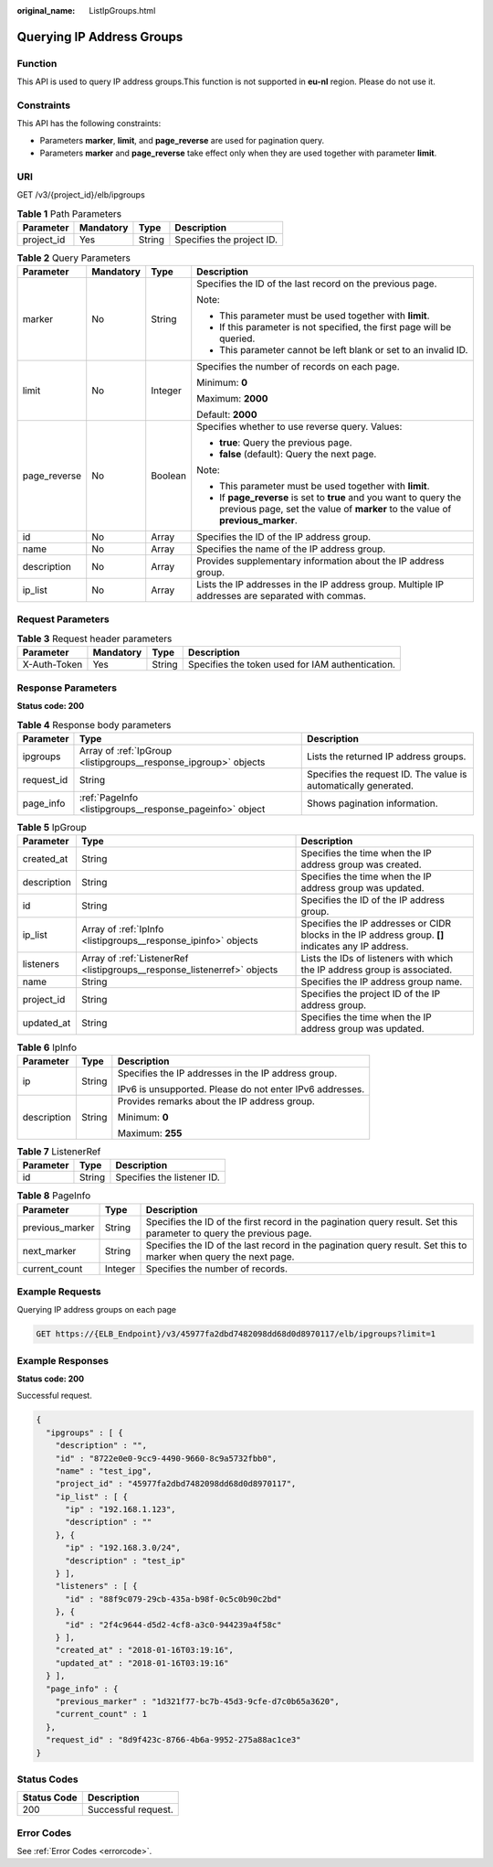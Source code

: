 :original_name: ListIpGroups.html

.. _ListIpGroups:

Querying IP Address Groups
==========================

Function
--------

This API is used to query IP address groups.This function is not supported in **eu-nl** region. Please do not use it.

Constraints
-----------

This API has the following constraints:

-  Parameters **marker**, **limit**, and **page_reverse** are used for pagination query.

-  Parameters **marker** and **page_reverse** take effect only when they are used together with parameter **limit**.

URI
---

GET /v3/{project_id}/elb/ipgroups

.. table:: **Table 1** Path Parameters

   ========== ========= ====== =========================
   Parameter  Mandatory Type   Description
   ========== ========= ====== =========================
   project_id Yes       String Specifies the project ID.
   ========== ========= ====== =========================

.. table:: **Table 2** Query Parameters

   +-----------------+-----------------+-----------------+-----------------------------------------------------------------------------------------------------------------------------------------------------+
   | Parameter       | Mandatory       | Type            | Description                                                                                                                                         |
   +=================+=================+=================+=====================================================================================================================================================+
   | marker          | No              | String          | Specifies the ID of the last record on the previous page.                                                                                           |
   |                 |                 |                 |                                                                                                                                                     |
   |                 |                 |                 | Note:                                                                                                                                               |
   |                 |                 |                 |                                                                                                                                                     |
   |                 |                 |                 | -  This parameter must be used together with **limit**.                                                                                             |
   |                 |                 |                 |                                                                                                                                                     |
   |                 |                 |                 | -  If this parameter is not specified, the first page will be queried.                                                                              |
   |                 |                 |                 |                                                                                                                                                     |
   |                 |                 |                 | -  This parameter cannot be left blank or set to an invalid ID.                                                                                     |
   +-----------------+-----------------+-----------------+-----------------------------------------------------------------------------------------------------------------------------------------------------+
   | limit           | No              | Integer         | Specifies the number of records on each page.                                                                                                       |
   |                 |                 |                 |                                                                                                                                                     |
   |                 |                 |                 | Minimum: **0**                                                                                                                                      |
   |                 |                 |                 |                                                                                                                                                     |
   |                 |                 |                 | Maximum: **2000**                                                                                                                                   |
   |                 |                 |                 |                                                                                                                                                     |
   |                 |                 |                 | Default: **2000**                                                                                                                                   |
   +-----------------+-----------------+-----------------+-----------------------------------------------------------------------------------------------------------------------------------------------------+
   | page_reverse    | No              | Boolean         | Specifies whether to use reverse query. Values:                                                                                                     |
   |                 |                 |                 |                                                                                                                                                     |
   |                 |                 |                 | -  **true**: Query the previous page.                                                                                                               |
   |                 |                 |                 |                                                                                                                                                     |
   |                 |                 |                 | -  **false** (default): Query the next page.                                                                                                        |
   |                 |                 |                 |                                                                                                                                                     |
   |                 |                 |                 | Note:                                                                                                                                               |
   |                 |                 |                 |                                                                                                                                                     |
   |                 |                 |                 | -  This parameter must be used together with **limit**.                                                                                             |
   |                 |                 |                 |                                                                                                                                                     |
   |                 |                 |                 | -  If **page_reverse** is set to **true** and you want to query the previous page, set the value of **marker** to the value of **previous_marker**. |
   +-----------------+-----------------+-----------------+-----------------------------------------------------------------------------------------------------------------------------------------------------+
   | id              | No              | Array           | Specifies the ID of the IP address group.                                                                                                           |
   +-----------------+-----------------+-----------------+-----------------------------------------------------------------------------------------------------------------------------------------------------+
   | name            | No              | Array           | Specifies the name of the IP address group.                                                                                                         |
   +-----------------+-----------------+-----------------+-----------------------------------------------------------------------------------------------------------------------------------------------------+
   | description     | No              | Array           | Provides supplementary information about the IP address group.                                                                                      |
   +-----------------+-----------------+-----------------+-----------------------------------------------------------------------------------------------------------------------------------------------------+
   | ip_list         | No              | Array           | Lists the IP addresses in the IP address group. Multiple IP addresses are separated with commas.                                                    |
   +-----------------+-----------------+-----------------+-----------------------------------------------------------------------------------------------------------------------------------------------------+

Request Parameters
------------------

.. table:: **Table 3** Request header parameters

   +--------------+-----------+--------+--------------------------------------------------+
   | Parameter    | Mandatory | Type   | Description                                      |
   +==============+===========+========+==================================================+
   | X-Auth-Token | Yes       | String | Specifies the token used for IAM authentication. |
   +--------------+-----------+--------+--------------------------------------------------+

Response Parameters
-------------------

**Status code: 200**

.. table:: **Table 4** Response body parameters

   +------------+------------------------------------------------------------------+-----------------------------------------------------------------+
   | Parameter  | Type                                                             | Description                                                     |
   +============+==================================================================+=================================================================+
   | ipgroups   | Array of :ref:`IpGroup <listipgroups__response_ipgroup>` objects | Lists the returned IP address groups.                           |
   +------------+------------------------------------------------------------------+-----------------------------------------------------------------+
   | request_id | String                                                           | Specifies the request ID. The value is automatically generated. |
   +------------+------------------------------------------------------------------+-----------------------------------------------------------------+
   | page_info  | :ref:`PageInfo <listipgroups__response_pageinfo>` object         | Shows pagination information.                                   |
   +------------+------------------------------------------------------------------+-----------------------------------------------------------------+

.. _listipgroups__response_ipgroup:

.. table:: **Table 5** IpGroup

   +-------------+--------------------------------------------------------------------------+-----------------------------------------------------------------------------------------------------+
   | Parameter   | Type                                                                     | Description                                                                                         |
   +=============+==========================================================================+=====================================================================================================+
   | created_at  | String                                                                   | Specifies the time when the IP address group was created.                                           |
   +-------------+--------------------------------------------------------------------------+-----------------------------------------------------------------------------------------------------+
   | description | String                                                                   | Specifies the time when the IP address group was updated.                                           |
   +-------------+--------------------------------------------------------------------------+-----------------------------------------------------------------------------------------------------+
   | id          | String                                                                   | Specifies the ID of the IP address group.                                                           |
   +-------------+--------------------------------------------------------------------------+-----------------------------------------------------------------------------------------------------+
   | ip_list     | Array of :ref:`IpInfo <listipgroups__response_ipinfo>` objects           | Specifies the IP addresses or CIDR blocks in the IP address group. **[]** indicates any IP address. |
   +-------------+--------------------------------------------------------------------------+-----------------------------------------------------------------------------------------------------+
   | listeners   | Array of :ref:`ListenerRef <listipgroups__response_listenerref>` objects | Lists the IDs of listeners with which the IP address group is associated.                           |
   +-------------+--------------------------------------------------------------------------+-----------------------------------------------------------------------------------------------------+
   | name        | String                                                                   | Specifies the IP address group name.                                                                |
   +-------------+--------------------------------------------------------------------------+-----------------------------------------------------------------------------------------------------+
   | project_id  | String                                                                   | Specifies the project ID of the IP address group.                                                   |
   +-------------+--------------------------------------------------------------------------+-----------------------------------------------------------------------------------------------------+
   | updated_at  | String                                                                   | Specifies the time when the IP address group was updated.                                           |
   +-------------+--------------------------------------------------------------------------+-----------------------------------------------------------------------------------------------------+

.. _listipgroups__response_ipinfo:

.. table:: **Table 6** IpInfo

   +-----------------------+-----------------------+----------------------------------------------------------+
   | Parameter             | Type                  | Description                                              |
   +=======================+=======================+==========================================================+
   | ip                    | String                | Specifies the IP addresses in the IP address group.      |
   |                       |                       |                                                          |
   |                       |                       | IPv6 is unsupported. Please do not enter IPv6 addresses. |
   +-----------------------+-----------------------+----------------------------------------------------------+
   | description           | String                | Provides remarks about the IP address group.             |
   |                       |                       |                                                          |
   |                       |                       | Minimum: **0**                                           |
   |                       |                       |                                                          |
   |                       |                       | Maximum: **255**                                         |
   +-----------------------+-----------------------+----------------------------------------------------------+

.. _listipgroups__response_listenerref:

.. table:: **Table 7** ListenerRef

   ========= ====== ==========================
   Parameter Type   Description
   ========= ====== ==========================
   id        String Specifies the listener ID.
   ========= ====== ==========================

.. _listipgroups__response_pageinfo:

.. table:: **Table 8** PageInfo

   +-----------------+---------+---------------------------------------------------------------------------------------------------------------------+
   | Parameter       | Type    | Description                                                                                                         |
   +=================+=========+=====================================================================================================================+
   | previous_marker | String  | Specifies the ID of the first record in the pagination query result. Set this parameter to query the previous page. |
   +-----------------+---------+---------------------------------------------------------------------------------------------------------------------+
   | next_marker     | String  | Specifies the ID of the last record in the pagination query result. Set this to marker when query the next page.    |
   +-----------------+---------+---------------------------------------------------------------------------------------------------------------------+
   | current_count   | Integer | Specifies the number of records.                                                                                    |
   +-----------------+---------+---------------------------------------------------------------------------------------------------------------------+

Example Requests
----------------

Querying IP address groups on each page

.. code-block:: text

   GET https://{ELB_Endpoint}/v3/45977fa2dbd7482098dd68d0d8970117/elb/ipgroups?limit=1

Example Responses
-----------------

**Status code: 200**

Successful request.

.. code-block::

   {
     "ipgroups" : [ {
       "description" : "",
       "id" : "8722e0e0-9cc9-4490-9660-8c9a5732fbb0",
       "name" : "test_ipg",
       "project_id" : "45977fa2dbd7482098dd68d0d8970117",
       "ip_list" : [ {
         "ip" : "192.168.1.123",
         "description" : ""
       }, {
         "ip" : "192.168.3.0/24",
         "description" : "test_ip"
       } ],
       "listeners" : [ {
         "id" : "88f9c079-29cb-435a-b98f-0c5c0b90c2bd"
       }, {
         "id" : "2f4c9644-d5d2-4cf8-a3c0-944239a4f58c"
       } ],
       "created_at" : "2018-01-16T03:19:16",
       "updated_at" : "2018-01-16T03:19:16"
     } ],
     "page_info" : {
       "previous_marker" : "1d321f77-bc7b-45d3-9cfe-d7c0b65a3620",
       "current_count" : 1
     },
     "request_id" : "8d9f423c-8766-4b6a-9952-275a88ac1ce3"
   }

Status Codes
------------

=========== ===================
Status Code Description
=========== ===================
200         Successful request.
=========== ===================

Error Codes
-----------

See :ref:`Error Codes <errorcode>`.
